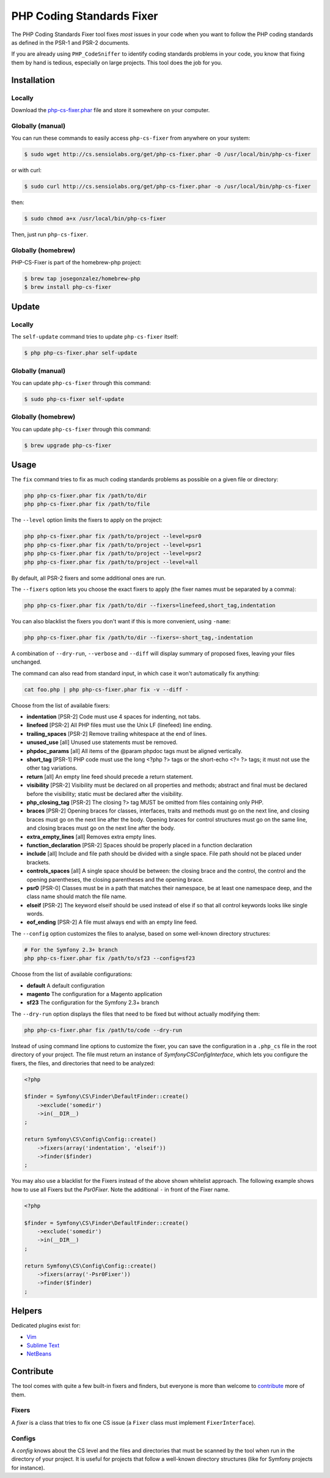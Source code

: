 PHP Coding Standards Fixer
==========================

The PHP Coding Standards Fixer tool fixes *most* issues in your code when you
want to follow the PHP coding standards as defined in the PSR-1 and PSR-2
documents.

If you are already using ``PHP_CodeSniffer`` to identify coding standards
problems in your code, you know that fixing them by hand is tedious, especially
on large projects. This tool does the job for you.

Installation
------------

Locally
~~~~~~~

Download the `php-cs-fixer.phar`_ file and store it somewhere on your computer.

Globally (manual)
~~~~~~~~~~~~~~~~~

You can run these commands to easily access ``php-cs-fixer`` from anywhere on
your system:

.. code-block:: bash

    $ sudo wget http://cs.sensiolabs.org/get/php-cs-fixer.phar -O /usr/local/bin/php-cs-fixer

or with curl:

.. code-block:: bash

    $ sudo curl http://cs.sensiolabs.org/get/php-cs-fixer.phar -o /usr/local/bin/php-cs-fixer

then:

.. code-block:: bash

    $ sudo chmod a+x /usr/local/bin/php-cs-fixer

Then, just run ``php-cs-fixer``.

Globally (homebrew)
~~~~~~~~~~~~~~~~~~~

PHP-CS-Fixer is part of the homebrew-php project:

.. code-block:: bash

    $ brew tap josegonzalez/homebrew-php
    $ brew install php-cs-fixer

Update
------

Locally
~~~~~~~

The ``self-update`` command tries to update ``php-cs-fixer`` itself:

.. code-block:: bash

    $ php php-cs-fixer.phar self-update

Globally (manual)
~~~~~~~~~~~~~~~~~

You can update ``php-cs-fixer`` through this command:

.. code-block:: bash

    $ sudo php-cs-fixer self-update

Globally (homebrew)
~~~~~~~~~~~~~~~~~~~

You can update ``php-cs-fixer`` through this command:

.. code-block:: bash

    $ brew upgrade php-cs-fixer

Usage
-----

The ``fix`` command tries to fix as much coding standards
problems as possible on a given file or directory:

.. code-block:: bash

    php php-cs-fixer.phar fix /path/to/dir
    php php-cs-fixer.phar fix /path/to/file

The ``--level`` option limits the fixers to apply on the
project:

.. code-block:: bash

    php php-cs-fixer.phar fix /path/to/project --level=psr0
    php php-cs-fixer.phar fix /path/to/project --level=psr1
    php php-cs-fixer.phar fix /path/to/project --level=psr2
    php php-cs-fixer.phar fix /path/to/project --level=all

By default, all PSR-2 fixers and some additional ones are run.

The ``--fixers`` option lets you choose the exact fixers to
apply (the fixer names must be separated by a comma):

.. code-block:: bash

    php php-cs-fixer.phar fix /path/to/dir --fixers=linefeed,short_tag,indentation

You can also blacklist the fixers you don't want if this is more convenient,
using ``-name``:

.. code-block:: bash

    php php-cs-fixer.phar fix /path/to/dir --fixers=-short_tag,-indentation

A combination of ``--dry-run``, ``--verbose`` and ``--diff`` will
display summary of proposed fixes, leaving your files unchanged.

The command can also read from standard input, in which case it won't
automatically fix anything:

.. code-block:: bash

    cat foo.php | php php-cs-fixer.phar fix -v --diff -

Choose from the list of available fixers:

* **indentation** [PSR-2] Code must use 4 spaces for indenting, not
  tabs.

* **linefeed** [PSR-2] All PHP files must use the Unix LF
  (linefeed) line ending.

* **trailing_spaces** [PSR-2] Remove trailing whitespace at the end of
  lines.

* **unused_use** [all] Unused use statements must be removed.

* **phpdoc_params** [all] All items of the @param phpdoc tags must be
  aligned vertically.

* **short_tag** [PSR-1] PHP code must use the long <?php ?> tags or
  the short-echo <?= ?> tags; it must not use the
  other tag variations.

* **return** [all] An empty line feed should precede a return
  statement.

* **visibility** [PSR-2] Visibility must be declared on all
  properties and methods; abstract and final must be
  declared before the visibility; static must be
  declared after the visibility.

* **php_closing_tag** [PSR-2] The closing ?> tag MUST be omitted from
  files containing only PHP.

* **braces** [PSR-2] Opening braces for classes, interfaces,
  traits and methods must go on the next line, and
  closing braces must go on the next line after the
  body. Opening braces for control structures must go
  on the same line, and closing braces must go on the
  next line after the body.

* **extra_empty_lines** [all] Removes extra empty lines.

* **function_declaration** [PSR-2] Spaces should be properly placed in a
  function declaration

* **include** [all] Include and file path should be divided with a
  single space. File path should not be placed under
  brackets.

* **controls_spaces** [all] A single space should be between: the closing
  brace and the control, the control and the opening
  parentheses, the closing parentheses and the opening
  brace.

* **psr0** [PSR-0] Classes must be in a path that matches their
  namespace, be at least one namespace deep, and the
  class name should match the file name.

* **elseif** [PSR-2] The keyword elseif should be used instead of
  else if so that all control keywords looks like
  single words.

* **eof_ending** [PSR-2] A file must always end with an empty line
  feed.


The ``--config`` option customizes the files to analyse, based
on some well-known directory structures:

.. code-block:: bash

    # For the Symfony 2.3+ branch
    php php-cs-fixer.phar fix /path/to/sf23 --config=sf23

Choose from the list of available configurations:

* **default** A default configuration

* **magento** The configuration for a Magento application

* **sf23**    The configuration for the Symfony 2.3+ branch

The ``--dry-run`` option displays the files that need to be
fixed but without actually modifying them:

.. code-block:: bash

    php php-cs-fixer.phar fix /path/to/code --dry-run

Instead of using command line options to customize the fixer, you can save the
configuration in a ``.php_cs`` file in the root directory of
your project. The file must return an instance of
`Symfony\CS\ConfigInterface`, which lets you configure the fixers, the files,
and directories that need to be analyzed:

.. code-block:: php

    <?php

    $finder = Symfony\CS\Finder\DefaultFinder::create()
        ->exclude('somedir')
        ->in(__DIR__)
    ;

    return Symfony\CS\Config\Config::create()
        ->fixers(array('indentation', 'elseif'))
        ->finder($finder)
    ;

You may also use a blacklist for the Fixers instead of the above shown whitelist approach.
The following example shows how to use all Fixers but the `Psr0Fixer`.
Note the additional ``-`` in front of the Fixer name.

.. code-block:: php

    <?php

    $finder = Symfony\CS\Finder\DefaultFinder::create()
        ->exclude('somedir')
        ->in(__DIR__)
    ;

    return Symfony\CS\Config\Config::create()
        ->fixers(array('-Psr0Fixer'))
        ->finder($finder)
    ;

Helpers
-------

Dedicated plugins exist for:

* `Vim`_
* `Sublime Text`_
* `NetBeans`_

Contribute
----------

The tool comes with quite a few built-in fixers and finders, but everyone is
more than welcome to `contribute`_ more of them.

Fixers
~~~~~~

A *fixer* is a class that tries to fix one CS issue (a ``Fixer`` class must
implement ``FixerInterface``).

Configs
~~~~~~~

A *config* knows about the CS level and the files and directories that must be
scanned by the tool when run in the directory of your project. It is useful for
projects that follow a well-known directory structures (like for Symfony
projects for instance).

.. _php-cs-fixer.phar: http://get.sensiolabs.org/php-cs-fixer.phar
.. _Vim:               https://github.com/stephpy/vim-php-cs-fixer
.. _Sublime Text:      https://github.com/benmatselby/sublime-phpcs
.. _NetBeans:          http://plugins.netbeans.org/plugin/49042/php-cs-fixer
.. _contribute:        https://github.com/fabpot/php-cs-fixer
